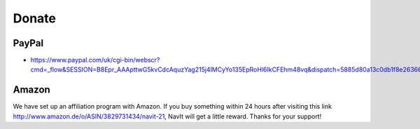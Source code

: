 Donate
======

PayPal
------

-  https://www.paypal.com/uk/cgi-bin/webscr?cmd=_flow&SESSION=B8Epr_AAApttwG5kvCdcAquzYag215j4lMCyYo135EpRoHl6IkCFEhm48vq&dispatch=5885d80a13c0db1f8e263663d3faee8d4e181b3aff599f99a338772351021e7d

Amazon
------

We have set up an affiliation program with Amazon. If you buy something
within 24 hours after visiting this link
http://www.amazon.de/o/ASIN/3829731434/navit-21, NavIt will get a little
reward. Thanks for your support!
